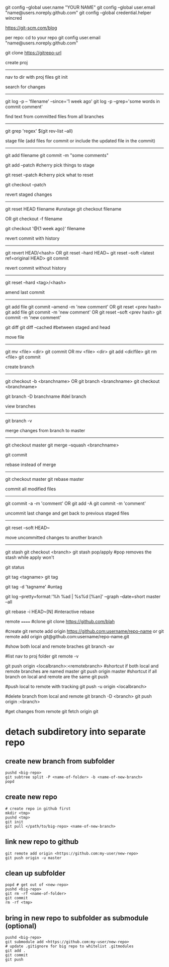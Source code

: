 git config --global user.name "YOUR NAME"
git config --global user.email "name@users.noreply.github.com"
git config --global credential.helper wincred

https://git-scm.com/blog

per repo:
cd to your repo
git config user.email "name@users.noreply.github.com"

git clone https://gitrepo-url

create proj
-----------
nav to dir with proj files
git init

search for changes
------------------
git log -p -- 'filename' --since='1 week ago'
git log -p --grep='some words in commit comment'

find text from committed files from all branches
------------------------------------------------
git grep 'regex' $(git rev-list --all)


stage file (add files for commit or include the updated file in the commit)
----------------------------------------------------------------
git add filename
git commit -m "some comments"

git add --patch
#cherry pick things to stage

git reset --patch
#cherry pick what to reset

git checkout --patch

revert staged changes
----------------------
git reset HEAD filename
#unstage
git checkout filename
# revert unstaged changes
# commit after this point may be lost if no branch/tag is created (can be created later), the change is referred to by hash
OR
git checkout -f filename

git checkout '@{1 week ago}' filename
# grab a file a week ago and stage it

revert commit with history
--------------------------
git revert HEAD/<hash>
OR
git reset --hard HEAD~
git reset --soft <latest ref=original HEAD>
git commit

revert commit without history
-----------------------------
git reset --hard <tag>/<hash>
# --hard updates working directory if the changes are tagged, they'll still be shown in log --all

amend last commit
-----------------
git add file
git commit --amend -m 'new comment'
OR
git reset <prev hash>
git add file
git commit -m 'new comment'
OR
git reset --soft <prev hash>
git commit -m 'new comment'

git diff
git diff --cached
#between staged and head


move file
---------
git mv <file> <dir>
git commit
OR
mv <file> <dir>
git add <dir/file>
git rm <file>
git commit

create branch
-------------
git checkout -b <branchname>
OR
git branch <branchname>
git checkout <branchname>

git branch -D branchname
#del branch


view branches
-------------
git branch -v

merge changes from branch to master
-----------------------------------
git checkout master
git merge --squash <branchname>
# squash all commits into a single one from branch
git commit

rebase instead of merge
-----------------------
git checkout master
git rebase master

commit all modified files
-------------------------
git commit -a -m 'comment'
OR
git add -A
git commit -m 'comment'

uncommit last change and get back to previous staged files
----------------------------------------------------------
git reset --soft HEAD~

move uncommitted changes to another branch
------------------------------------------
git stash
git checkout <branch>
git stash pop/apply
#pop removes the stash while apply won't


git status


git tag <tagname>
git tag
# show tags
git tag -d 'tagname'
#untag

git log --pretty=format:'%h %ad | %s%d [%an]' --graph --date=short master --all

git rebase -i HEAD~[N]
#interactive rebase

remote
======
#clone
git clone https://github.com/blah

#create
git remote add origin https://github.com:username/repo-name
or
git remote add origin git@github.com:username/repo-name.git

#show both local and remote braches
git branch -av

#list
nav to proj folder
git remote -v

git push origin <localbranch>:<remotebranch>
#shortcut if both local and remote branches are named master
git push origin master
#shortcut if all branch on local and remote are the same
git push

#push local to remote with tracking
git push -u origin <localbranch>

#delete branch from local and remote
git branch -D <branch>
git push origin :<branch>

#get changes from remote
git fetch origin
git 

* detach subdiretory into separate repo
** create new branch from subfolder
#+BEGIN_SRC 
pushd <big-repo>
git subtree split -P <name-of-folder> -b <name-of-new-branch>
popd
#+END_SRC
** create new repo
#+BEGIN_SRC 
# create repo in github first
mkdir <tmp>
pushd <tmp>
git init
git pull </path/to/big-repo> <name-of-new-branch>
#+END_SRC
** link new repo to github
#+BEGIN_SRC 
git remote add origin <https://github.com:my-user/new-repo>
git push origin -u master
#+END_SRC
** clean up subfolder
#+BEGIN_SRC 
popd # get out of <new-repo>
pushd <big-repo>
git rm -rf <name-of-folder>
git commit
rm -rf <tmp>
#+END_SRC
** bring in new repo to subfolder as submodule (optional)
#+BEGIN_SRC 
pushd <big-repo>
git submodule add <https://github.com:my-user/new-repo>
# update .gitignore for big repo to whitelist .gitmodules
git add .
git commit
git push
#+END_SRC
